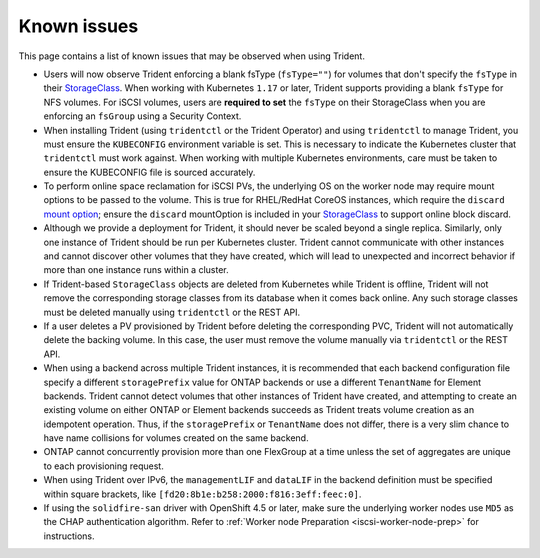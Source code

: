 Known issues
^^^^^^^^^^^^

This page contains a list of known issues that may be observed when using Trident.

.. _fstype-fix:

* Users will now observe Trident enforcing a blank fsType (``fsType=""``) for volumes that don't specify the ``fsType`` in their `StorageClass <https://kubernetes.io/docs/concepts/storage/storage-classes/>`_.
  When working with Kubernetes ``1.17`` or later, Trident supports providing a blank ``fsType`` for NFS volumes. For iSCSI volumes, users are **required to set**
  the ``fsType`` on their StorageClass when you are enforcing an ``fsGroup`` using a Security Context.
* When installing Trident (using ``tridentctl`` or the Trident Operator) and
  using ``tridentctl`` to manage Trident, you must ensure the
  ``KUBECONFIG`` environment variable is set. This is necessary to indicate
  the Kubernetes cluster that ``tridentctl`` must work against. When working
  with multiple Kubernetes environments, care must be taken to ensure the
  KUBECONFIG file is sourced accurately.
* To perform online space reclamation for iSCSI PVs, the underlying OS on the
  worker node may require mount options to be passed to the volume. This is
  true for RHEL/RedHat CoreOS instances, which require the ``discard``
  `mount option <https://access.redhat.com/documentation/en-us/red_hat_enterprise_linux/8/html/managing_file_systems/discarding-unused-blocks_managing-file-systems>`_;
  ensure the ``discard`` mountOption is included in your
  `StorageClass <https://kubernetes.io/docs/concepts/storage/storage-classes/#mount-options>`_
  to support online block discard.
* Although we provide a deployment for Trident, it should never be scaled
  beyond a single replica.  Similarly, only one instance of Trident should be
  run per Kubernetes cluster. Trident cannot communicate with other instances
  and cannot discover other volumes that they have created, which will lead to
  unexpected and incorrect behavior if more than one instance runs within a
  cluster.
* If Trident-based ``StorageClass`` objects are deleted from Kubernetes while
  Trident is offline, Trident will not remove the corresponding storage classes
  from its database when it comes back online. Any such storage classes must
  be deleted manually using ``tridentctl`` or the REST API.
* If a user deletes a PV provisioned by Trident before deleting the
  corresponding PVC, Trident will not automatically delete the backing volume.
  In this case, the user must remove the volume manually via ``tridentctl`` or
  the REST API.
* When using a backend across multiple Trident instances, it is recommended
  that each backend configuration file specify a different ``storagePrefix``
  value for ONTAP backends or use a different ``TenantName`` for Element
  backends. Trident cannot detect volumes that other instances of Trident have
  created, and attempting to create an existing volume on either ONTAP or
  Element backends succeeds as Trident treats volume creation as an
  idempotent operation. Thus, if the ``storagePrefix`` or ``TenantName`` does
  not differ, there is a very slim chance to have name collisions for volumes
  created on the same backend.
* ONTAP cannot concurrently provision more than one FlexGroup at a time
  unless the set of aggregates are unique to each provisioning request.
* When using Trident over IPv6, the ``managementLIF`` and ``dataLIF`` in the backend definition
  must be specified within square brackets, like ``[fd20:8b1e:b258:2000:f816:3eff:feec:0]``.
* If using the ``solidfire-san`` driver with OpenShift 4.5 or later, make sure the
  underlying worker nodes use ``MD5`` as the CHAP authentication algorithm. Refer to
  :ref:`Worker node Preparation <iscsi-worker-node-prep>` for instructions.
